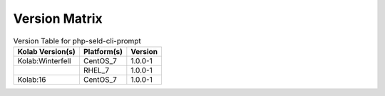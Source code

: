 .. _about-php-seld-cli-prompt-version-matrix:

Version Matrix
==============

.. table:: Version Table for php-seld-cli-prompt

    +---------------------+---------------+--------------------------------------+
    | Kolab Version(s)    | Platform(s)   | Version                              |
    +=====================+===============+======================================+
    | Kolab:Winterfell    | CentOS_7      | 1.0.0-1                              |
    +---------------------+---------------+--------------------------------------+
    |                     | RHEL_7        | 1.0.0-1                              |
    +---------------------+---------------+--------------------------------------+
    | Kolab:16            | CentOS_7      | 1.0.0-1                              |
    +---------------------+---------------+--------------------------------------+
